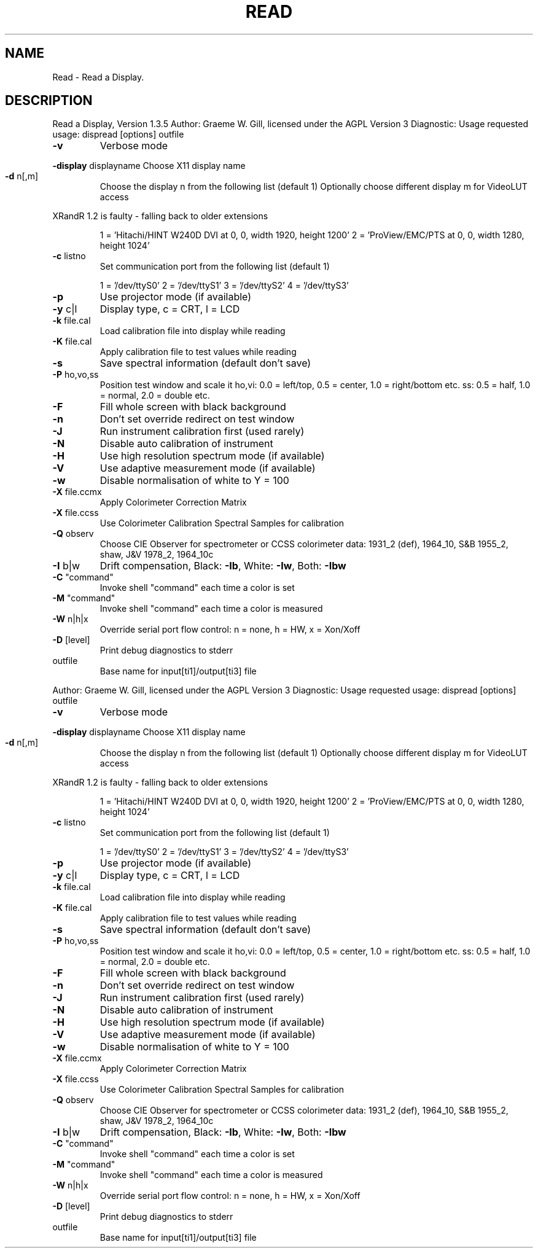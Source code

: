 .\" DO NOT MODIFY THIS FILE!  It was generated by help2man 1.40.4.
.TH READ "1" "November 2011" "Read a Display, Version 1.3.5" "User Commands"
.SH NAME
Read \- Read a Display.
.SH DESCRIPTION
Read a Display, Version 1.3.5
Author: Graeme W. Gill, licensed under the AGPL Version 3
Diagnostic: Usage requested
usage: dispread [options] outfile
.TP
\fB\-v\fR
Verbose mode
.HP
\fB\-display\fR displayname Choose X11 display name
.TP
\fB\-d\fR n[,m]
Choose the display n from the following list (default 1)
Optionally choose different display m for VideoLUT access
.PP
XRandR 1.2 is faulty \- falling back to older extensions
.IP
1 = 'Hitachi/HINT W240D DVI at 0, 0, width 1920, height 1200'
2 = 'ProView/EMC/PTS at 0, 0, width 1280, height 1024'
.TP
\fB\-c\fR listno
Set communication port from the following list (default 1)
.IP
1 = '/dev/ttyS0'
2 = '/dev/ttyS1'
3 = '/dev/ttyS2'
4 = '/dev/ttyS3'
.TP
\fB\-p\fR
Use projector mode (if available)
.TP
\fB\-y\fR c|l
Display type, c = CRT, l = LCD
.TP
\fB\-k\fR file.cal
Load calibration file into display while reading
.TP
\fB\-K\fR file.cal
Apply calibration file to test values while reading
.TP
\fB\-s\fR
Save spectral information (default don't save)
.TP
\fB\-P\fR ho,vo,ss
Position test window and scale it
ho,vi: 0.0 = left/top, 0.5 = center, 1.0 = right/bottom etc.
ss: 0.5 = half, 1.0 = normal, 2.0 = double etc.
.TP
\fB\-F\fR
Fill whole screen with black background
.TP
\fB\-n\fR
Don't set override redirect on test window
.TP
\fB\-J\fR
Run instrument calibration first (used rarely)
.TP
\fB\-N\fR
Disable auto calibration of instrument
.TP
\fB\-H\fR
Use high resolution spectrum mode (if available)
.TP
\fB\-V\fR
Use adaptive measurement mode (if available)
.TP
\fB\-w\fR
Disable normalisation of white to Y = 100
.TP
\fB\-X\fR file.ccmx
Apply Colorimeter Correction Matrix
.TP
\fB\-X\fR file.ccss
Use Colorimeter Calibration Spectral Samples for calibration
.TP
\fB\-Q\fR observ
Choose CIE Observer for spectrometer or CCSS colorimeter data:
1931_2 (def), 1964_10, S&B 1955_2, shaw, J&V 1978_2, 1964_10c
.TP
\fB\-I\fR b|w
Drift compensation, Black: \fB\-Ib\fR, White: \fB\-Iw\fR, Both: \fB\-Ibw\fR
.TP
\fB\-C\fR "command"
Invoke shell "command" each time a color is set
.TP
\fB\-M\fR "command"
Invoke shell "command" each time a color is measured
.TP
\fB\-W\fR n|h|x
Override serial port flow control: n = none, h = HW, x = Xon/Xoff
.TP
\fB\-D\fR [level]
Print debug diagnostics to stderr
.TP
outfile
Base name for input[ti1]/output[ti3] file
.PP
Author: Graeme W. Gill, licensed under the AGPL Version 3
Diagnostic: Usage requested
usage: dispread [options] outfile
.TP
\fB\-v\fR
Verbose mode
.HP
\fB\-display\fR displayname Choose X11 display name
.TP
\fB\-d\fR n[,m]
Choose the display n from the following list (default 1)
Optionally choose different display m for VideoLUT access
.PP
XRandR 1.2 is faulty \- falling back to older extensions
.IP
1 = 'Hitachi/HINT W240D DVI at 0, 0, width 1920, height 1200'
2 = 'ProView/EMC/PTS at 0, 0, width 1280, height 1024'
.TP
\fB\-c\fR listno
Set communication port from the following list (default 1)
.IP
1 = '/dev/ttyS0'
2 = '/dev/ttyS1'
3 = '/dev/ttyS2'
4 = '/dev/ttyS3'
.TP
\fB\-p\fR
Use projector mode (if available)
.TP
\fB\-y\fR c|l
Display type, c = CRT, l = LCD
.TP
\fB\-k\fR file.cal
Load calibration file into display while reading
.TP
\fB\-K\fR file.cal
Apply calibration file to test values while reading
.TP
\fB\-s\fR
Save spectral information (default don't save)
.TP
\fB\-P\fR ho,vo,ss
Position test window and scale it
ho,vi: 0.0 = left/top, 0.5 = center, 1.0 = right/bottom etc.
ss: 0.5 = half, 1.0 = normal, 2.0 = double etc.
.TP
\fB\-F\fR
Fill whole screen with black background
.TP
\fB\-n\fR
Don't set override redirect on test window
.TP
\fB\-J\fR
Run instrument calibration first (used rarely)
.TP
\fB\-N\fR
Disable auto calibration of instrument
.TP
\fB\-H\fR
Use high resolution spectrum mode (if available)
.TP
\fB\-V\fR
Use adaptive measurement mode (if available)
.TP
\fB\-w\fR
Disable normalisation of white to Y = 100
.TP
\fB\-X\fR file.ccmx
Apply Colorimeter Correction Matrix
.TP
\fB\-X\fR file.ccss
Use Colorimeter Calibration Spectral Samples for calibration
.TP
\fB\-Q\fR observ
Choose CIE Observer for spectrometer or CCSS colorimeter data:
1931_2 (def), 1964_10, S&B 1955_2, shaw, J&V 1978_2, 1964_10c
.TP
\fB\-I\fR b|w
Drift compensation, Black: \fB\-Ib\fR, White: \fB\-Iw\fR, Both: \fB\-Ibw\fR
.TP
\fB\-C\fR "command"
Invoke shell "command" each time a color is set
.TP
\fB\-M\fR "command"
Invoke shell "command" each time a color is measured
.TP
\fB\-W\fR n|h|x
Override serial port flow control: n = none, h = HW, x = Xon/Xoff
.TP
\fB\-D\fR [level]
Print debug diagnostics to stderr
.TP
outfile
Base name for input[ti1]/output[ti3] file
